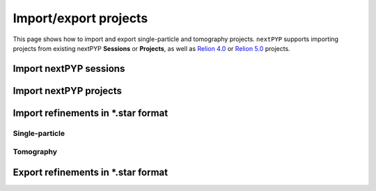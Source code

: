 ######################
Import/export projects
######################

This page shows how to import and export single-particle and tomography projects. ``nextPYP`` supports importing projects from existing nextPYP **Sessions** or **Projects**, as well as `Relion 4.0 <https://relion.readthedocs.io/en/release-4.0/>`_ or `Relion 5.0 <https://relion.readthedocs.io/en/release-5.0/>`_ projects.

Import nextPYP sessions
========================

.. nextpyp:: Import a session
  :collapsible: open  

  * Create a new project in ``nextPYP`` or navigate to an existing one

  .. md-tab-set::

      .. md-tab-item:: Single-particle

        * Click on :bdg-primary:`Import Data` and select :bdg-primary:`Single-particle (from Sessions)`

        * Start typing the name of a single-particle session in the **Session** field
        
        * Select the name of session you want to import from the list of available sessions
        
        * Click :bdg-primary:`Save` and a new :bdg-secondary:`Single Particle (from Sessions)` block will appear on the project page

      .. md-tab-item:: Tomography

        * Click on :bdg-primary:`Import Data` and select :bdg-primary:`Tomography (from Sessions)`

        * Start typing the name of a tomography session in the **Session** field
        
        * Select the name of the session you want to import from the list of available sessions
        
        * Click :bdg-primary:`Save` and a new :bdg-secondary:`Tomography (from Sessions)` block will appear on the project page

  * Click :bdg-primary:`Run` followed by :bdg-primary:`Start Run for 1 block` to launch the import process

  * Once the run finishes, click inside the block to inspect the results


Import nextPYP projects
=======================

.. nextpyp:: Import a project
  :collapsible: open  

  * Create a new project in ``nextPYP`` or navigate to an existing one

  .. md-tab-set::

      .. md-tab-item:: Single-particle

        * Click on :bdg-primary:`Import Data` and select :bdg-primary:`Single-particle (from Project)`. A new :bdg-secondary:`Single Particle (from Project)` block will appear on the project page

        * Select the ``Path to existing CLI project`` by clicking on the icon :fa:`search` and navigating to the location of the project you want to import
        
        * Click :bdg-primary:`Save`

      .. md-tab-item:: Tomography

        * Click on :bdg-primary:`Import Data` and select :bdg-primary:`Tomography (from Project)`. A new :bdg-secondary:`Tomography (from Project)` block will appear on the project page

        * Select the ``Path to existing CLI project`` by clicking on the icon :fa:`search` and navigating to the location of the tomography project you want to import
        
        * Click :bdg-primary:`Save`

  * Click :bdg-primary:`Run` followed by :bdg-primary:`Start Run for 1 block` to launch the import process

  * Once the run finishes, click inside the block to inspect the results


Import refinements in \*.star format
====================================

Single-particle
---------------

.. nextpyp:: Import single-particle refinement from \*.star files
  :collapsible: open  

  * Create or navigate to an existing project in ``nextPYP``
  
  * Click on :bdg-primary:`Import Data` and select :bdg-primary:`Single-particle (from Star)`

  * Go to the **Import parameters** tab:

    .. md-tab-set::

      .. md-tab-item:: Import parameters

        - Set the ``Relion project path`` by clicking on the icon :fa:`search` and browsing to the corresponding directory

        - Set the location of the ``3D refinement file (*.star)`` by clicking on the icon :fa:`search` and browsing to the corresponding file

        - (optional) Set the location of the ``Motion file (*.star)`` by clicking on the icon :fa:`search` and browsing to the corresponding file

        * Go to the **Raw data** tab:

      .. md-tab-item:: Raw data

        - Set the ``Location`` of the raw data by clicking on the icon :fa:`search` and browsing to the corresponding directory

        - Click on the **Microscope parameters** tab

      .. md-tab-item:: Microscope parameters

        - Set ``Pixel size (A)``

        - Set ``Acceleration voltage (kV)``

        * (optional) Set parameters in other tabs as needed

  * Click :bdg-primary:`Save` and a new :bdg-secondary:`Single Particle (from star)` block will appear on the project page

  * Click :bdg-primary:`Run` followed by :bdg-primary:`Start Run for 1 block` to launch the import process

  * Once the run finishes, click inside the :bdg-secondary:`Single Particle (from star)` block to inspect the results


Tomography
----------

.. nextpyp:: Import tomography refinement from \*.star files
  :collapsible: open  

  * Create or navigate to an existing project in ``nextPYP``
  
  * Click on :bdg-primary:`Import Data` and select :bdg-primary:`Tomography (from Star)`

  * Go to the **Import parameters** tab:

    .. md-tab-set::

      .. md-tab-item:: Import parameters

        - Set the ``Relion project path`` by clicking on the icon :fa:`search` and browsing to the corresponding directory

        - Set the location of the ``Tomograms file (*.star)`` by clicking on the icon :fa:`search` and browsing to the corresponding file

        - Set the location of the ``3D refinement file (*.star)`` by clicking on the icon :fa:`search` and browsing to the corresponding file

        - Select the ``Relion version`` used to generate the star file (4.0 or 5.0)

        * Go to the **Raw data** tab:

      .. md-tab-item:: Raw data

        - Set the ``Location`` of the raw data by clicking on the icon :fa:`search` and browsing to the corresponding directory

        - Click on the **Microscope parameters** tab

      .. md-tab-item:: Microscope parameters

        - Set ``Pixel size (A)``

        - Set ``Acceleration voltage (kV)``

        - Set ``Tilt-axis angle (degrees)``

        * (optional) Set parameters in other tabs as needed

  * Click :bdg-primary:`Save` and a new :bdg-secondary:`Tomography (from star)` block will appear on the project page

  * Click :bdg-primary:`Run` followed by :bdg-primary:`Start Run for 1 block` to launch the import process

  * Once the run finishes, click inside the :bdg-secondary:`Tomography (from star)` block to inspect the results


Export refinements in \*.star format
====================================

.. nextpyp:: Export 3D refinement in \*.star format
  :collapsible: open

  * Go to an existing refinement block, click on the menu icon :fa:`bars`, and select the :fa:`edit` Edit option

  * Check ``Show advanced options``

  * Go to the **Reconstruction** tab:

    .. md-tab-set::

      .. md-tab-item:: Reconstruction
  
        - Check ``Export metadata (*.star)``

  * Click :bdg-primary:`Save`

  * Click :bdg-primary:`Run` followed by :bdg-primary:`Start Run for 1 block`

  This will execute one round of refinement and export the resulting metadata to a \*.star file. To avoid running any additional refinement, make sure to uncheck any refinement options in the **Refinement** tab before running the block. If you want to export results from the **Reference-based refinement**, **Ab-initio reconstruction**, or **Calculate reconstruction** blocks, you can either re-run the blocks (after selecting the option to export metadata as indicated above), or create and run new **3D refinement** block downstream (after checking the ``Export metadata (*.star)`` option and unchecking any refinement options in the **Refinement** tab)

  Once the job ends, the results will appear in the specified folder and will be ready to import into other packages. For a tomography project, for example, you can use the `Relion's Import Coordinates <https://relion.readthedocs.io/en/release-4.0/STA_tutorial/ImportCoords.html>`_ procedure to import the data
